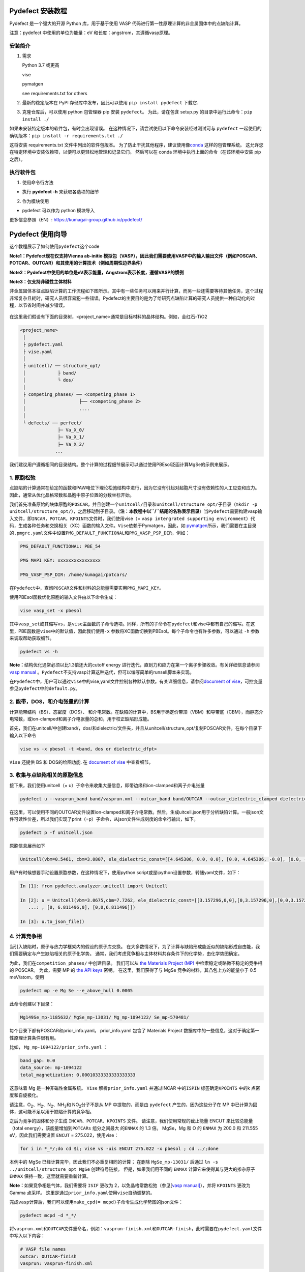Pydefect 安装教程
=================

Pydefect 是一个强大的开源 Python 库，用于基于使用 VASP
代码进行第一性原理计算的非金属固体中的点缺陷计算。

注意：pydefect 中使用的单位为能量：eV 和长度：angstrom，其遵循vasp原理。

安装简介
--------

1. 需求

   Python 3.7 或更高

   vise

   pymatgen

   see requirements.txt for others

2. 最新的稳定版本在 PyPI 存储库中发布，因此可以使用
   ``pip install pydefect`` 下载它.

3. 克隆仓库后，可以使用 python 包管理器 pip 安装 ``pydefect``\ 。
   为此，请在包含 setup.py 的目录中运行此命令：``pip install ./``

如果未安装特定版本的软件包，有时会出现错误。
在这种情况下，请尝试使用以下命令安装经过测试可与 ``pydefect``
一起使用的确切版本：``pip install -r requirements.txt ./``

这将安装 requirements.txt 文件中列出的软件包版本。
为了防止干扰其他程序，建议使用像\ `conda <https://docs.conda.io/projects/conda/en/latest/index.html>`__
这样的包管理系统。
这允许您在特定环境中安装依赖项，以便可以更轻松地管理和记录它们。
然后可以在 conda 环境中执行上面的命令（在该环境中安装 pip 之后）。

执行软件包
----------

1. 使用命令行方法

-  执行 **pydefect -h** 来获取各选项的细节

2. 作为模块使用

-  pydefect 可以作为 python 模块导入

更多信息参照（EN）: https://kumagai-group.github.io/pydefect/

Pydefect 使用向导
=================

这个教程展示了如何使用\ ``pydefect``\ 这个code

**Note1：Pydefect现在仅支持Vienna ab-initio
模拟包（VASP），因此我们需要使用VASP中的输入输出文件（例如POSCAR、POTCAR、OUTCAR）和其使用的计算技术（例如周期性边界条件）**

**Note2：Pydefect中使用的单位是eV表示能量，Angstrom表示长度，遵循VASP的惯例**

**Note3：仅支持非磁性主体材料**

非金属固体本征点缺陷计算的工作流程如下图所示。其中有一些任务可以用来并行计算，而另一些还需要等待其他任务，这个过程非常复杂且耗时，研究人员很容易犯一些错误。Pydefect的主要目的是为了给研究点缺陷计算的研究人员提供一种自动化的过程，以节省时间并减少错误。

.. figure:: https://i.loli.net/2021/06/15/UTISVN1BODGbtLK.png
   :alt: 

在这里我们假设有下面的目录树，<project_name>通常是目标材料的晶体结构。例如，金红石-TiO2

.. code:: 

   <project_name>
    │
    ├ pydefect.yaml
    ├ vise.yaml
    │
    ├ unitcell/ ── structure_opt/
    │            ├ band/
    │            └ dos/
    │
    ├ competing_phases/ ── <competing_phase 1>
    │                    ├── <competing_phase 2>
    │                    ....
    │
    └ defects/ ── perfect/
                 ├─ Va_X_0/
                 ├─ Va_X_1/
                 ├─ Va_X_2/
                ...

我们建议用户遵循相同的目录结构。整个计算的过程细节展示可以通过使用PBEsol泛函计算MgSe的示例来展示。

.. _1-原胞松弛:

1. 原胞松弛
-----------

点缺陷的计算通常在给定的函数和PAW电位下理论松弛结构中进行，因为它没有引起对超胞尺寸没有依赖性的人工应变和应力。因此，通常从优化晶格常数和晶胞中原子位置的分数坐标开始。

我们首先准备原始的块体原胞的\ ``POSCAR``\ ，并且创建一个\ ``unitcell/``\ 目录和\ ``unitcell/structure_opt/``\ 子目录（\ ``mkdir -p unitcell/structure_opt/``\ ），之后移动到子目录。（\ **注：本教程中以\ ``/``\ 结尾的名称表示目录**\ ）当\ ``Pydefect``\ 需要构建vasp输入文件，即\ ``INCAR``\ ，\ ``POTCAR``\ ，\ ``KPOINTS``\ 文件时，我们使用vise（=
``vasp intergrated supporting environment``\ ）代码，生成各种任务和交换相关（XC）函数的输入文件。\ ``Vise``\ 依赖于Pymatgen，因此，如
`pymatgen <http://pymatgen.org/>`__\ 所示，我们需要在主目录的\ ``.pmgrc.yaml``\ 文件中设置\ ``PMG_DEFAULT_FUNCTIONAL``\ 和\ ``PMG_VASP_PSP_DIR``\ ，例如：

.. code:: 

   PMG_DEFAULT_FUNCTIONAL: PBE_54

   PMG_MAPI_KEY: xxxxxxxxxxxxxxxx

   PMG_VASP_PSP_DIR: /home/kumagai/potcars/

在\ ``Pydefect``\ 中，查询\ ``POSCAR``\ 文件和材料的总能量需要实用\ ``PMG_MAPI_KEY``\ 。

使用PBEsol函数优化原胞的输入文件由以下命令生成：

.. code:: 

   vise vasp_set -x pbesol

其中\ ``vasp_set``\ 或其缩写\ ``vs``\ ，是\ ``vise``\ 主函数的子命令选项。同样，所有的子命令在\ ``pydefect``\ 和vise中都有自己的缩写。在这里，PBE函数是\ ``vise``\ 中的默认值，因此我们使用\ ``-x``
参数将XC函数切换到PBEsol。每个子命令也有许多参数，可以通过 ``-h``
参数来调取帮助获取细节。

.. code:: 

   pydefect vs -h

**Note：**\ 结构优化通常必须以比1.3倍还大的cutoff energy
进行迭代，直到力和应力在第一个离子步骤收敛。有关详细信息请参阅 `vasp
manual <https://www.vasp.at/wiki/index.php/Energy_vs_volume_Volume_relaxations_and_Pulay_stress>`__
。\ ``Pydefect``\ 不支持vasp计算这种迭代，但可以编写简单的runsell脚本来实现。

在\ ``Pydefect``\ 中，用户可以通过\ ``vise``\ 中的vise,yaml文件控制各种默认参数。有关详细信息，请参阅\ `document
of
vise <https://kumagai-group.github.io/vise/>`__\ ，可控变量参见\ ``pydefect``\ 中的\ ``default.py``\ 。

.. _2-能带dos和介电张量的计算:

2. 能带，DOS，和介电张量的计算
------------------------------

计算能带结构（BS）、态密度（DOS）、
和介电常数。在缺陷的计算中，BS用于确定价带顶（VBM）和导带底（CBM），而静态介电常数，或ion-clamped和离子介电张量的总和，用于校正缺陷形成能。

首先，我们在unitcell/中创建band/，dos/和dielectric/文件夹，并且从unitcell/structure_opt/复制POSCAR文件，在每个目录下输入以下命令

.. code:: 

   vise vs -x pbesol -t <band, dos or dielectric_dfpt>

``Vise`` 还提供 BS 和 DOS的绘图功能. 在 `document of
vise <https://kumagai-group.github.io/vise/>`__ 中查看细节。

.. _3-收集与点缺陷相关的原胞信息:

3. 收集与点缺陷相关的原胞信息
-----------------------------

接下来，我们使用unitcell（=
u）子命令来收集大量信息，即带边缘和ion-clamped和离子介电张量

.. code:: 

   pydefect u --vasprun_band band/vasprun.xml --outcar_band band/OUTCAR --outcar_dielectric_clamped dielectric/OUTCAR --outcar_dielectric_ionic dielectric/OUTCAR

在这里，可以使用不同的OUTCAR文件设置ion-clamped和离子介电常数。然后，生成uitcell.json用于分析缺陷计算。一般json文件可读性价差，所以我们实现了print（=p）子命令，从json文件生成刻度的命令行输出，如下。

.. code:: 

   pydefect p -f unitcell.json

原胞信息展示如下

.. code:: 

   Unitcell(vbm=0.5461, cbm=3.0807, ele_dielectric_const=[[4.645306, 0.0, 0.0], [0.0, 4.645306, -0.0], [0.0, -0.0, 4.645306]], ion_dielectric_const=[[2.584237, -0.0, -0.0], [-0.0, 2.584192, -0.0], [-0.0, -0.0, 2.584151]])

用户有时候想要手动设置原胞参数，在这种情况下，使用python
script或是ipython设置参数，转储yaml文件，如下：

.. code:: python

   In [1]: from pydefect.analyzer.unitcell import Unitcell

   In [2]: u = Unitcell(vbm=3.0675,cbm=7.7262, ele_dielectric_const=[[3.157296,0,0],[0,3.157296,0],[0,0,3.157296]], ion_dielectric_const=[[6.811496,0,0]
      ...: , [0, 6.811496,0], [0,0,6.811496]])

   In [3]: u.to_json_file()

.. _4-计算竞争相:

4. 计算竞争相
-------------

当引入缺陷时，原子与热力学框架内的假设的原子库交换。
在大多数情况下，为了计算与缺陷形成能近似的缺陷形成自由能，我们需要确定与产生缺陷相关的原子化学势。
通常，我们考虑竞争相与主体材料共存条件下的化学势，由化学势图确定。

为此，我们在\ ``competition_phases/`` 中创建目录。 我们可以从 `the
Materials Project (MP) <https://materialsproject.org/>`__
中检索稳定或略微不稳定的竞争相的 POSCAR。 为此，需要 MP 的 `the API
keys <https://materialsproject.org/open>`__ 密钥。 在这里，我们获得了与
MgSe 竞争的材料，其凸包上方的能量小于 0.5 meV/atom，使用

.. code:: 

   pydefect mp -e Mg Se --e_above_hull 0.0005

此命令创建以下目录：

.. code:: 

   Mg149Se_mp-1185632/ MgSe_mp-13031/ Mg_mp-1094122/ Se_mp-570481/

每个目录下都有POSCAR和prior_info.yaml。 prior_info.yaml 包含了 Materials
Project 数据库中的一些信息，这对于确定第一性原理计算条件很有用。

比如， ``Mg_mp-1094122/prior_info.yaml`` ：

.. code:: 

   band_gap: 0.0
   data_source: mp-1094122
   total_magnetization: 0.00010333333333333333

这意味着 Mg 是一种非磁性金属系统。 ``Vise`` 解析\ ``prior_info.yaml``
并通过INCAR 中的\ ``ISPIN`` 标签确定\ ``KPOINTS`` 中的k
点密度和自旋极化。

请注意，O\ :sub:`2`\、H\ :sub:`2`\、N\ :sub:`2`\、NH\ :sub:`3`\ 和 NO\ :sub:`2`\ 分子不是从 MP 中提取的，而是由
``pydefect`` 产生的，因为这些分子在 MP
中已计算为固体，这可能不足以用于缺陷计算的竞争相。

之后为竞争的固体和分子生成 ``INCAR``\ 、\ ``POTCAR``\ 、\ ``KPOINTS``
文件。 请注意，我们使用常规的截止能量 ENCUT 来比较总能量（total
energy），该能量增加到\ ``POTCARs`` 组分之间最大 的\ ``ENMAX`` 的 1.3
倍。 MgSe，Mg 和 O 的 ``ENMAX`` 为 200.0 和 211.555 eV，因此我们需要设置
``ENCUT`` = 275.022，使用vise：

.. code:: 

   for i in *_*/;do cd $i; vise vs -uis ENCUT 275.022 -x pbesol ; cd ../;done

本例中的 MgSe 已经计算完毕，因此我们不必重复相同的计算； 在删除
``MgSe_mp-13031/`` 后通过 ``ln -s ../unitcell/structure_opt MgSe``
创建符号链接。 但是，如果我们用不同的 ``ENMAX``
计算它来使得其与更大的掺杂原子 ``ENMAX`` 保持一致，这里就需要重新计算。

**Note：**\ 如果竞争相是气体，我们需要将 ``ISIF`` 更改为
2，以免晶格常数松弛（参见[`vasp
manual] <https://cms.mpi.univie.ac.at/wiki/index.php/ISIF>`__\ ），并将
``KPOINTS`` 更改为 Gamma 点采样。
这里是通过\ ``prior_info.yaml``\ 使用\ ``vise``\ 自动调整的。

完成\ ``vasp``\ 计算后，我们可以使用\ ``make_cpd(= mcpd)``\ 子命令生成化学势图的json文件：

.. code:: 

   pydefect mcpd -d *_*/

将\ ``vasprun.xml``\ 和\ ``OUTCAR``\ 文件重命名，例如：\ ``vasprun-finish.xml``\ 和\ ``OUTCAR-finish``\ ，此时需要在\ ``pydefect.yaml``\ 文件中写入以下内容：

.. code:: yaml

   # VASP file names
   outcar: OUTCAR-finish
   vasprun: vasprun-finish.xml

要绘制化学势图，请使用 ``plot_cpd`` (= ``pcpd``) 子命令：

.. figure:: https://i.loli.net/2021/06/15/It8ZAjBPudvsETO.png
   :alt: 

.. figure:: https://i.loli.net/2021/06/15/6KeOhAUNd5n4cHz.png
   :alt: 

此时，顶点处的相对化学势显示如下：

.. code:: 

   +----+---------+--------+---------+
   |    |   mu_Ba |   mu_O |   mu_Sn |
   |----+---------+--------+---------|
   | A  |  -5.927 |  0     |  -4.966 |
   | B  |  -5.581 |  0     |  -5.312 |
   | C  |  -3.124 | -2.59  |   0     |
   | D  |  -5.352 | -0.114 |  -5.198 |
   | E  |  -2.753 | -2.713 |   0     |
   | F  |  -3.558 | -2.37  |  -0.226 |
   | G  |  -3.503 | -2.4   |  -0.189 |
   +----+---------+--------+---------+

如果需要修改化学势图的能量，可以直接修改\ ``vertices_MgO.yaml``\ 文件。

竞争相的计算通常很费力，有时我们想尽快粗略地检查缺陷形成能。
``Pydefect`` 支持从 Materials Project 数据库创建化学势图。
然而，要做到这一点，需要准备调整元素能量标准所需的原子能量。

使用\ ``vise``\ ，可以轻松准备原子计算目录。 在这里，我们展示了 BaSnO3
的示例：

.. code:: 

   vise map -e Ba Sn O

然后创建vasp输入文件：

.. code:: 

   for i in */;do cd $i; vise vs ; cd ../;done

运行 vasp。 使用 python 脚本将原子能收集到 yaml 文件中。

.. code:: python

   # -*- coding: utf-8 -*-
   #  Copyright (c) 2020. Distributed under the terms of the MIT License.

   from pymatgen import Element
   from pymatgen.io.vasp import Outcar

   for e in Element:
       try:
           o = Outcar(str(e) + "/OUTCAR-finish")
           name = str(e) + ":"
           print(f"{name:<3} {o.final_energy:11.8f}")
       except:
           pass

假设输出保存到 ``atom_energies.yaml``\ 。 然后使用以下命令生成
``cpd.yaml`` 文件。

.. code:: 

   pydefect mcpd -e Ba Sn O -t BaSnO3 -a atom_energies.yaml

.. _5-构建超胞和缺陷初始设置文件:

5. 构建超胞和缺陷初始设置文件
-----------------------------

我们已经完成了晶胞和竞争相的计算，最终准备进行点缺陷计算。
让我们创建\ ``defect/``\ 目录并从复制unitcell ``POSCAR``\ 文件
``unitcell/dos/``\ 到\ ``defect/``

然后，使用 ``supercell`` (= ``s``) 和\ ``defect_set`` (= ``ds``)
子命令创建超胞和缺陷类型等相关文件。 ``Pydefect``
推荐由中等数量的原子组成的近乎各向同性（有时类似于立方体）的超胞。
使用以下命令，可以创建 ``SPOSCAR`` 文件

.. code:: 

   pydefect s

如果输入结构与标准化原胞不同，会引发 ``NotPrimitiveError``\ 错误。

``pydefect``\ 是通过扩展\ **惯用原胞**\ （\ *conventional*
unitcell）来构建超胞。

可以改变超胞的晶格角，而不是惯用原胞的晶格角。
例如，我们可以制作一个超胞，其中 a、b 和 c 轴在立方晶系中相互正交。
然而，这对于点缺陷计算并不是一个好的情况，因为这种晶格打破了原始的对称性，降低了点缺陷计算的准确性，并且难以分析缺陷位点的对称性。
pydefect 中的一个例外是四方晶系，可将超胞旋转45度来保持原始对称性。

在\ ``pydefect``\ 中，用户可以指定晶胞矩阵：

.. code:: 

   pydefect s --matrix 2 1 1

该矩阵适用于惯用原胞。如果想要知道惯用原胞，键入：

.. code:: 

   pydefect s --matrix 1

来检视更多细节。

``supercell_info.json`` 文件包含有关超胞的完整信息，可以使用 ``-p``
选项查看这些信息。

.. code:: json

   Space group: F-43m
   Transformation matrix: [-2, 2, 2]  [2, -2, 2]  [2, 2, -2]
   Cell multiplicity: 32

      Irreducible element: Mg1
           Wyckoff letter: a
            Site symmetry: -43m
            Cutoff radius: 3.373
             Coordination: {'Se': [2.59, 2.59, 2.59, 2.59]}
         Equivalent atoms: 0..31
   Fractional coordinates: 0.0000000  0.0000000  0.0000000
        Electronegativity: 1.31
          Oxidation state: 2

      Irreducible element: Se1
           Wyckoff letter: c
            Site symmetry: -43m
            Cutoff radius: 3.373
             Coordination: {'Mg': [2.59, 2.59, 2.59, 2.59]}
         Equivalent atoms: 32..63
   Fractional coordinates: 0.1250000  0.1250000  0.1250000
        Electronegativity: 2.55
          Oxidation state: -2

使用\ ``defect_set``\ （=
``ds``\ ）子命令，构建\ ``defect_in.yaml``\ 文件。MgSe的\ ``defect_in.yaml``\ 如下

.. code:: yaml

   Mg_Se1: [0, 1, 2, 3, 4]
   Se_Mg1: [-4, -3, -2, -1, 0]
   Va_Mg1: [-2, -1, 0]
   Va_Se1: [0, 1, 2]

其中显示了缺陷类型及其电荷。 如有必要，我们可以使用编辑器进行修改。
如果我们想掺杂，可以输入如下：

.. code:: 

   pydefect ds -d Ca

有一些与\ ``supercell_info.json`` 和\ ``defect_in.yaml``
相关的注意事项：

1. 反位点缺陷和取代缺陷由取代和去除原子之间的电负性差异确定。
   默认最大差异写在 ``defaults.py`` 中，但可以通过 ``pydefect.yaml``
   更改它，如上所述。

2. 氧化态决定缺陷电荷态。 例如，Sn\ :sup:`2+`\ 的空位（间隙）可以采用 0、-(+)1 或
   -(+)2 电荷态，而 Sn\ :sup:`4+`\ 的空位（间隙）则介于 0 和 -(+)4 电荷态之间。
   对于反位点和替代缺陷，\ ``pydefect`` 考虑空位和间隙的所有可能的组合。
   因此，例如，Sn\ :sup:`2+`\ -on- Sn\ :sup:`2-`\ 具有 0、+1、+2、+3 和 +4 电荷态。 使用
   ``pymatgen`` 中 Composition 类的 ``oxi_state_guesses``
   方法确定氧化态。 用户也可以手动设置氧化态如下：

.. code:: 

   pydefect ds --oxi_states Mg 4

然而，在某些情况下，电荷状态的范围可能不够。 例如，已知 ZnO 中的 Zn
空位显示 +1 电荷态，因为它们可以在相邻的 O 位点捕获多个极化子。 参见

用户必须自己添加这些异常值。

1. 默认情况下，与缺陷相邻的原子的位置被扰动，使得对称性降低到 P1。
   然而，这在某些情况下是不需要的，因为它增加了不可约
   k-points的数量然后，需要通过 ``pydefect.yaml`` 将
   ``displace_distance`` 设置为 0。

2. 如果你想计算特定的缺陷，例如，只有氧空位，你可以用 ``-k`` 选项和
   python 正则表达式来限制计算的缺陷，例如，当输入如下时，

.. code:: python

   pydefect ds -k "Va_O[0-9]?_[0-9]+"

创建这些目录。

.. code:: 

   perfect/ Va_O1_0/ Va_O1_1/ Va_O1_2/

.. _6-决定间隙位点:

6. 决定间隙位点
---------------

除了空位和反位点，人们可能还想考虑间隙。
大多数人通过观察主体晶体结构来确定它们，有一些程序也可以推荐间隙位点。
然而，推测最可能的间隙位点通常不是一件容易的事，因为它们取决于被取代的元素。

最大的空位应该是带有封闭壳层的带正电阳离子（例如
Mg\ :sup:`2+`\、Al\ :sup:`3+`\）的间隙位点，因为它们往往不会与其他原子形成牢固的键合。
另一方面，质子 (H\ :sup:`+`\) 更喜欢位于 O\ :sup:`2-`\ 或 N\ :sup:`3-`\ 附近以形成强的 O-H 或 N-H 键。
相反，氢化物离子 (H\ :sup:`-`\) 应该更喜欢位于不同的位置。
因此，我们需要仔细确定间隙位置。

``pydefect`` 拥有一个实用程序，它使用 pymatgen 中实现的
``ChargeDensityAnalyzer`` 类，根据晶胞中的所有电子电荷密度推荐间隙位点。
为此，我们需要基于标准化的原胞生成 ``AECCAR0`` 和 ``AECCAR2``\ 。

也可以在 DOS 计算中添加此任务。 ``vise``\ 的命令是：

.. code:: 

   vise vs -uis LAECHG True -t dos

这不应该在 BS 计算中完成，因为原胞可能与特定空间群中的标准化原胞不同。

运行vasp计算后，运行\ ``pydefect``\ 中的\ ``recommote_interstitials.py``

.. code:: 

   python pydefect/cli/vasp/util_commands/recommend_interstitials.py AECCAR0 AECCAR2

，其显示电荷密度的局部极小点如下。

.. code:: 

             a         b         c  Charge Density
   0  0.750000  0.750000  0.750000        0.527096
   1  0.500000  0.500000  0.500000        0.669109
   2  0.611111  0.611111  0.166667        1.020380
   3  0.166667  0.611111  0.611111        1.020382
   4  0.611111  0.166667  0.611111        1.020382
   Host symmetry R3m
   ++ Inequivalent indices and site symmetries ++
     0   0.7500   0.7500   0.7500 3m
     1   0.5000   0.5000   0.5000 3m
     2   0.6111   0.6111   0.1667 .m

再次注意，局部最小值可能不是某些特定间隙的最佳初始点，用户必须注意到此过程的限制。

要在例如 0.75 0.75 0.75
处添加间隙位点，其中分数坐标基于标准化原胞，我们使用间隙 (= ``i``)
子命令，如

.. code:: 

   pydefect ai -s supercell_info.json -p ../unitcell/structure_opt/POSCAR -c 0.75 0.75 0.75

然后更新 ``supercell_info.json``\ ，其中包括间隙位点的信息。

.. code:: json

   ...
   -- interstitials
   #1
   Fractional coordinates: 0.3750000  0.3750000  0.3750000
           Wyckoff letter: c
            Site symmetry: -43m
             Coordination: {'Mg': [2.59, 2.59, 2.59, 2.59], 'Se': [3.0, 3.0, 3.0, 3.0, 3.0, 3.0]}

如果我们想添加另一个位点，例如 0.5 0.5 0.5 ，
在\ ``supercell_info.json``\ 再次输入 。

要弹出间隙位点，使用：

.. code:: 

   pydefect pi -i 1 -s supercell_info.json

从 ``supercell_info.json`` 中删除了位于 (0.75, 0.75, 0.75)
的第一个间隙位点。

.. _7-缺陷计算目录的创建:

7. 缺陷计算目录的创建
---------------------

我们接下来使用\ ``defect_entries``\ （=
``de``\ ）子命令为点缺陷计算创建目录，

.. code:: 

   pydefect de

使用该命令创建缺陷计算目录，包括\ ``perfect/``\ 。

如果再次键入相同的命令，则会出现以下信息，

.. code:: 

   2020/11/24 20:40:27    INFO pydefect.cli.vasp.main_function
    --> perfect dir exists, so skipped...
   2020/11/24 20:40:27    INFO pydefect.cli.vasp.main_function
    --> Va_Se1_1 dir exists, so skipped...
   2020/11/24 20:40:27    INFO pydefect.cli.vasp.main_function
    --> Va_Se1_2 dir exists, so skipped...
   2020/11/24 20:40:27    INFO pydefect.cli.vasp.main_function
    --> Va_Se1_0 dir exists, so skipped...
   ...

没有新创建的目录。 这是一种防失误处理，以免误删除计算出的目录。
如果确实要重新创建目录，则需要先删除或移动原目录。

在每个目录中，可以找到\ ``defect_entry.json``
文件，该文件包含有关运行第一性原理计算之前获得的点缺陷的信息。
要查看\ ``defect_entry.json``\ ，请再次使用\ ``-p`` 选项。

当你想添加一些特定的缺陷时，你可以修改\ ``defect_in.yaml``\ 并再次输入\ ``de``\ 选项。

.. _8-生成defectentryjson文件:

8. 生成defect_entry.json文件
----------------------------

有时，人们可能想要处理复杂的缺陷。 例如，O\ :sub:`2`\ 分子在 MgO\ :sub:`2`\
中充当阴离子，其中 O\ :sub:`2`\ 分子空位能够存在。 还有其他例子，比如甲基铵卤化铅
(MAPI)，其中甲基铵离子充当单个正阳离子 (CH\ :sub:`3`\NH\ :sub:`3`\ :sup:`+`\) 和 DX
中心，其中阴离子空位和阳离子间隙共存。

在这些情况下，需要准备输入文件并自己运行 vasp 计算。
但是，\ ``pydefect`` 需要\ ``defect_entry.json``
文件用于后处理，用户无法轻松生成该文件。

为此，\ ``pydefect`` 提供了 ``create_defect_entry.py``\ ，它解析
``POSCAR`` 文件和缺陷名称：

.. code:: 

   python $PATH_TO_FILE/create_defect_entry.py complex_2 complex_2/POSCAR perfect/POSCAR

它创建了\ ``defect_entry.json`` 文件。 然后将目录名称解析为

.. code:: 

   A_B -> name='A', charge=B

可以使用这个脚本来分析正在进行的缺陷计算。

.. _9-解析超胞计算结果:

9. 解析超胞计算结果
-------------------

然后，让我们运行 vasp 计算。

要创建 vasp 输入文件，请键入

.. code:: 

   for i in */;do cd $i; vise vs -t defect ; cd ../;done

不要忘记添加 ``-t defect``\ ，为缺陷创建输入文件。

运行 vasp 时，如果 k point仅在大型超胞的 Gamma 点采样，我们建议用户使用
Gamma-only vasp。

在（部分）完成 Vasp
计算后，我们可以生成包含与缺陷属性相关的第一性原理计算结果的
``calc_results.json``\ 。

通过使用 ``calc_results`` (= cr) 子命令，我们可以在所有计算的目录中生成
``calc_results.json``\ 。

.. code:: 

   pydefect cr -d *_*/ perfect

当想要为某些特定目录（例如 Va_O1_0）生成 ``calc_results.json``
时，请键入

.. code:: 

   pydefect cr -d Va_O1_0

.. _10-有限尺寸超胞缺陷形成能量的修正:

10. 有限尺寸超胞缺陷形成能量的修正
----------------------------------

当在周期性边界条件下采用超胞方法时，由于缺陷、其图像和背景电荷之间的相互作用，带电缺陷的总能量无法正确估计。
因此，我们需要将带电缺陷超胞的总能量修正为稀释极限内的能量。

使用\ ``extended_fnv_correction`` (= ``efnv``) 子命令进行校正，

.. code:: 

   pydefect efnv -d *_*/ -pcr perfect/calc_results.json -u ../unitcell/unitcell.json

对于修正，我们需要无缺陷超胞中的静态介电常数和原子位点电位。
因此，必须分配到无缺陷超胞的\ ``unitcell.json``
和\ ``calc_results.json`` 的路径。 注意，此命令需要运行一段时间。

此时 ``pydefect`` 中的能量校正现在使用所谓的扩展
Freysoldt-Neugebauer-Van de Walle (eFNV) 方法进行。
如果使用更正，请引用以下论文。

-  `C. Freysoldt, J. Neugebauer, and C. Van de Walle, Fully Ab Initio
   Finite-Size Corrections for Charged-Defect Supercell Calculations,
   Phys. Rev. Lett., 102 016402
   (2009). <https://journals.aps.org/prl/abstract/10.1103/PhysRevLett.102.016402>`__

-  `Y. Kumagai\* and F. Oba, Electrostatics-based finite-size
   corrections for first-principles point defect calculations, Phys.
   Rev. B, 89 195205
   (2014). <https://journals.aps.org/prb/abstract/10.1103/PhysRevB.89.195205>`__

获取更正.pdf
文件，其中包含有关缺陷诱导和点电荷电位的信息，以及它们在原子位点的差异，如下所示。

.. figure:: https://i.loli.net/2021/06/15/fRkEiHtAgq4BopJ.png
   :alt: 

水平线的高度表示点电荷电位与缺陷引起的电位之间的平均电位差，即有缺陷超胞的电位减去无缺陷超胞的电位。
线的范围表示平均区域。 有关详细信息，请参阅\ `Y. Kumagai\* and F. Oba,
Electrostatics-based finite-size corrections for first-principles point
defect calculations, Phys. Rev. B, 89 195205
(2014). <https://journals.aps.org/prb/abstract/10.1103/PhysRevB.89.195205>`__\ 。

在进行更正时，强烈建议您检查所有更正.pdf
文件中的计算缺陷，以尽可能减少错误。

.. _11-检查超胞计算中的缺陷特征值和能带边缘状态:

11. 检查超胞计算中的缺陷特征值和能带边缘状态
--------------------------------------------

通常，点缺陷分为三种类型。

(1)
带隙内具有深局域态的缺陷。这种类型的缺陷通常被认为不利于器件性能，因为载流子被定域态俘获。此外，它们可以作为色心，如
NaCl 中的空位所示。因此，了解局部状态的位置及其起源很重要。

(2) 具有氢载流子状态或扰动主状态 (PHS)
的缺陷，其中载流子位于带边缘，被带电缺陷中心松散地捕获。例如，Si 中的
B-on-Si（p 型）和 P-on-Si（n
型）置换掺杂剂。这些缺陷对器件性能也几乎没有危害，但会引入载流子电子/空穴或杀死源自小俘获能量的反载流子。
PHS
的波函数广泛应用于数百万个原子。因此，为了计算它们的热力学转变能级，我们需要超巨超胞计算，到目前为止，这几乎是第一性原理计算所禁止的。因此，我们通常避免计算这些量，并表示缺陷具有
PHS，并且它们的跃迁能量仅定性地位于带边缘附近。

(3)
带隙内或带边缘附近没有任何缺陷状态的缺陷，只要它们的浓度不是太高，不会对电子特性产生很大影响。

请参阅我们已发表论文中的一些示例。

-  `Y. Kumagai*, M. Choi, Y. Nose, and F. Oba, First-principles study of
   point defects in chalcopyrite ZnSnP2, Phys. Rev. B, 90 125202
   (2014). <https://link.aps.org/pdf/10.1103/PhysRevB.90.125202>`__

-  `Y. Kumagai*, L. A. Burton, A. Walsh, and F. Oba, Electronic
   structure and defect physics of tin sulfides: SnS, Sn2S3, and SnS2,
   Phys. Rev. Applied, 6 014009
   (2016). <https://link.aps.org/doi/10.1103/PhysRevApplied.6.014009>`__

-  `Y. Kumagai*, K. Harada, H. Akamatsu, K. Matsuzaki, and F. Oba,
   Carrier-Induced Band-Gap Variation and Point Defects in Zn3N2 from
   First Principles, Phys. Rev. Applied, 8 014015
   (2017). <https://journals.aps.org/prapplied/abstract/10.1103/PhysRevApplied.8.014015>`__)

-  `Y. Kumagai*, N. Tsunoda, and F. Oba, Point defects and p-type doping
   in ScN from first principles, Phys. Rev. Applied, 9 034019
   (2018). <https://journals.aps.org/prapplied/abstract/10.1103/PhysRevApplied.9.034019>`__

-  `N. Tsunoda, Y. Kumagai*, A. Takahashi, and F. Oba, Electrically
   benign defect behavior in ZnSnN2 revealed from first principles,
   Phys. Rev. Applied, 10 011001
   (2018). <https://journals.aps.org/prapplied/abstract/10.1103/PhysRevApplied.10.011001>`__

要区分这三种缺陷类型，需要查看缺陷能级并判断缺陷是否会产生 PHS 或
缺陷局部状态。

``Pydefect`` 通过以下步骤显示特征值和能带边缘状态。

首先，可以使用以下命令生成 ``band_edge_eigenvalues.json`` 和
``eigenvalues.pdf`` 文件。

``eigenvalues.pdf`` 文件：

.. figure:: https://i.loli.net/2021/06/15/umJhSebvPkDYUCZ.png
   :alt: 

这张图可以看到，单粒子能级及其在自旋向上和向下通道中的占位。 x
轴是计算出的 k points的分数坐标，而 y 轴是绝对能量标度。
图中实心圆点是每个 k point的单个粒子的能级。

两条水平虚线表示无缺陷的超胞（\ **perfect
supercell**\ ）中的价带顶和导带底。图中离散的数字表示从 1
开始的能带指数，红色、绿色和蓝色圆点分别表示被占据、部分被占据（从 0.1
到 0.9）和未被占据的本征态。

然后使用以下命令生成 ``edge_characters.json`` 文件：

.. code:: 

   pydefect make_edge_characters -d *_*/ -pcr perfect/calc_results.json

并使用此命令分析文件并显示能带边缘状态：

.. code:: 

   pydefect edge_states -d *_*/ -p perfect/edge_characters.json

.. code:: json

   -- Mg_i1_0
   spin up   Donor PHS
   spin down Donor PHS
   -- Mg_i1_1
   spin up   Donor PHS
   spin down No in-gap state
   -- Mg_i1_2
   spin up   No in-gap state
   spin down No in-gap state
   -- Va_Mg1_-1
   spin up   No in-gap state
   spin down In-gap state
   -- Va_Mg1_-2
   spin up   In-gap state
   spin down In-gap state
   -- Va_Mg1_0
   spin up   No in-gap state
   spin down In-gap state

有四个状态\ ``donor_phs``\ 、\ ``acceptor_phs``\ 、\ ``localized_state``\ 、no_in_gap，前两个被认为是浅能级状态，在图中应被略去。

在\ ``pydefect``\ 中，这些状态由最高占位和最低未占位特征值以及最高占用（最低未占用）状态和\ **VBM**\ （\ **CBM**\ ）的波函数的相似性确定。

在此我们强调，自动确定的带边状态可能是不正确的，因为通常很难自动确定它们。
因此，请仔细检查带边状态，如果带边状态不明显，请绘制它们的能带分解电荷密度。

能带边缘状态可以通过每个缺陷目录中的 ``band_edge_states.yaml``
文件进行修改，在绘制缺陷形成能量时将对其进行解析。

.. _12-绘制缺陷形成能:

12. 绘制缺陷形成能
------------------

在这里，我们展示了如何绘制缺陷形成能（defect formation energy）。

缺陷形成能量图需要多种信息，即能带边缘、竞争相的化学势以及无缺陷和有缺陷超胞的总能量。

使用 ``plot_energy`` (= ``pe``) 子命令将缺陷形成能绘制为费米能级函数

.. code:: 

   pydefect e --unitcell ../unitcell/unitcell.json --perfect perfect/calc_results.json -d Va*_* -c ../competing_phases/cpd.yaml -l A

.. figure:: https://i.loli.net/2021/06/15/cGvsgpauUDHR5W4.png
   :alt: 

当改变化学势的条件，即化学势图中顶点的位置时，使用 ``-l`` 选项。

第一性原理计算点缺陷相关提示
============================

.. _1-如何处理点缺陷的对称性:

1. 如何处理点缺陷的对称性
-------------------------

正如 `Tutorial of
pydefect <https://kumagai-group.github.io/pydefect/tutorial.html>`__\ 中提到的，缺陷附近的相邻原子最初会受到轻微扰动以破坏对称性。
然而，在结构优化过程中，一些缺陷往往会回到对称原子配置或恢复部分对称操作。

即使在这些情况下，最终结构的对称性也并不明显。 ``Pydefect``
提供了一个允许对缺陷结构进行对称化的脚本：

.. code:: 

   python $PYDEFECT_PATH/pydefect/cli/vasp/util_commands/make_refined_poscar.py

如果结构不是 P1 对称，此命令将创建对称 ``POSCAR`` 文件。 然后，之前的
``OUTCAR`` 和 CONTCAR 分别重命名为 ``OUTCAR.sym_1`` 和
``CONTCAR.sym_1``\ 。

也可以在 runshell 脚本中包含此命令，例如，

.. code:: shell

   $VASP_cmd

   hostname > host
   name=`basename "$PWD"`
   if [ $name != "perfect" ]; then
       python $PYDEFECT_PATH/pydefect/cli/vasp/util_commands/make_refined_poscar.py
       if [ -e CONTCAR.sym_1 ]; then
           $VASP_cmd
       fi
   fi

.. _2-混合函数计算的技巧:

2. 混合函数计算的技巧
---------------------

混合泛函(Hybrid functionals)，尤其是 HSE06
泛函，以及具有不同交换混合参数或筛选距离的泛函，也经常用于点缺陷计算。

通常，混合泛函计算比基于局部或半局部密度近似的泛函计算成本要高几十倍。
因此，我们需要花点心思来降低他们的计算成本。

为此，我们定期准备使用 GGA 函数获得的 WAVECAR 文件。
（虽然我们也可以事先使用 GGA
放宽原子位置，但它可能不适合点缺陷计算，因为 GGA
计算的缺陷的位点对称性可能与混合泛函不同。）

例如，可以使用 GGA 使用以下命令创建 INCAR 文件以生成 WAVECAR 文件。

.. code:: 

   grep -v LHFCALC INCAR | grep -v ALGO | sed s/"NSW     =  50"/"NSW     =   1"/ > INCAR-pre

计算垂直跃迁能级向导
====================

我们在此以 NaCl 为例说明如何计算垂直跃迁能级 (**VTL**)。 对于 VTL
的计算，我们需要应用特殊的校正方案，这里我们称之为 GKFO 校正。 请阅读
`T. Gake, Y. Kumagai*, C. Freysoldt, and F. Oba, Phys. Rev. B, 101,
020102(R)
(2020) <https://kumagai-group.github.io/pydefect/link.aps.org/doi/10.1103/PhysRevB.101.020102>`__\ 获取详情。

假设已经按照教程中的介绍完成了基于 PBEsol 泛函的 NaCl
中的重要缺陷的计算，并且进一步希望通过中性电荷态的 Cl 空位计算光吸收能。

.. code:: 

   NaCl
    │
    ├ unitcell/ ── unitcell.json
    │
    └ defects/ ── perfect/
                └ Va_Cl_0/ ── absorption/

首先，在 ``Va_Cl_0/`` 创建 ``absorption/``\ 目录并从 ``Va_Cl_0/`` 复制
vasp 输入文件。 然后，编辑 ``INCAR`` 将 ``NSW`` 更改为 1，并添加
``NELECT`` 标记，将其从中性标记减少 1。 或者可以输入：

.. code:: 

   vise vs -uis NSW 1 --options charge -1 -d ../ -t defect

运行vasp后，我们然后在\ ``absolute/``\ 目录中使用以下命令创建\ ``calc_results.json``\ 。

.. code:: 

   pydefect cr -d .

.. code:: 

   pydefect gkfo -u ../../../unitcell/unitcell.json -iefnv ../correction.json -icr ../calc_results.json -fcr calc_results.json -cd 1

通过该命令可以获取\ ``gkfo_correction.pdf``\ 和\ ``gkfo_correction.json``\ 文件，校正能量如下：

.. code:: 

   +--------------------+------------+
   | charge             |  0         |
   | additional charge  |  1         |
   | pc 1st term        |  0         |
   | pc 2nd term        |  0.731247  |
   | alignment 1st term | -0.0338952 |
   | alignment 2nd term | -0.113709  |
   | alignment 3rd term | -0         |
   | correction energy  |  0.583643  |
   +--------------------+------------+

``gkfo_correction.pdf`` 显示了由添加/移除电子及其对齐项引起的电位分布。

.. figure:: https://i.loli.net/2021/06/15/B5VDHaMRsPqp2Jj.png
   :alt: 

对于吸收能量，需要知道导带最小位置，现在是 4.7777 eV。
初态和终态的总能量为-219.02114546 eV和-222.32750506 eV。 因此，吸收能为

.. code:: 

   -222.32750506+219.02114546+4.7777+0.583643 = 2.0549834 eV

检查初始状态和最终状态的特征值也是必要的。 使用 eig 子解析器（eig
sub-parser）：

.. code:: 

   pydefect -d . -pcr ../../perfect/calc_results.json

我们可以获得\ ``eigenvalues.pdf``\ ，如下：

.. figure:: https://i.loli.net/2021/06/15/P1kRgnTIzibasql.png
   :alt: 

初始的 eigenvalues.pdf 如下：

.. figure:: https://i.loli.net/2021/06/15/pR8cEAmv3SJTI14.png
   :alt: 

Note
====

本中文教程基于kumagai's
Group发布的pydefect英文向导进行的翻译校正，源文档如下：

https://kumagai-group.github.io/pydefect/change_log.html

Based on Version 0.2.6
